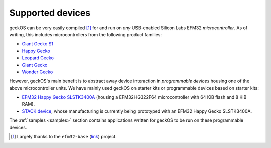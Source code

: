 .. _supported_devices:

Supported devices
=================

geckOS can be very easily compiled [#]_ for and run on *any* USB-enabled
Silicon Labs EFM32 *microcontroller*. As of writing, this includes
microcontrollers from the following product families:

- `Giant Gecko S1 <https://www.silabs.com/products/mcu/32-bit/efm32-giant-gecko-s1>`_
- `Happy Gecko    <https://www.silabs.com/products/mcu/32-bit/happy-gecko>`_
- `Leopard Gecko  <https://www.silabs.com/products/mcu/32-bit/leopard-gecko>`_
- `Giant Gecko    <https://www.silabs.com/products/mcu/32-bit/giant-gecko>`_
- `Wonder Gecko   <https://www.silabs.com/products/mcu/32-bit/wonder-gecko>`_

However, geckOS's main benefit is to abstract away device interaction in
*programmable devices* housing one of the above microcontroller units. We have
mainly used geckOS on starter kits or programmable devices based on starter
kits:

- `EFM32 Happy Gecko SLSTK3400A
  <https://www.silabs.com/products/development-tools/mcu/32-bit/efm32-happy-gecko-starter-kit>`_
  (housing a EFM32HG322F64 microcontroller with 64 KiB flash and 8 KiB RAM).
- `STACK device <http://www.cs.ox.ac.uk/people/alex.rogers/stack/>`_, whose
  manufacturing is currently being prototyped with an EFM32 Happy Gecko
  SLSTK3400A.

The :ref:`samples <samples>` section contains applications written for geckOS to be run on
these programmable devices.

.. [#] Largely thanks to the ``efm32-base`` (`link
       <https://github.com/ryankurte/efm32-base>`_) project.
